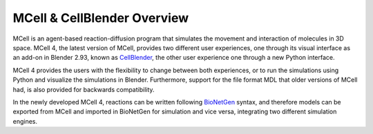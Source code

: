 ****************************
MCell & CellBlender Overview
****************************

MCell is an agent-based reaction-diffusion program that simulates the movement and interaction of molecules in 3D space.
MCell 4, the latest version of MCell, provides two different user experiences, one through its visual interface as an 
add-on in Blender 2.93, known as `CellBlender <https://mcell.org/tutorials_iframe.html>`__, the other user experience one through a new Python interface.

MCell 4 provides the users with the flexibility to change between both experiences, or to run the simulations using Python and visualize the simulations in Blender. 
Furthermore, support for the file format MDL that older versions of MCell had, is also provided for backwards compatibility. 

In the newly developed MCell 4, reactions can be written following `BioNetGen <https://www.bionetgen.org>`__ syntax, 
and therefore models can be exported from MCell and imported in BioNetGen for simulation and vice versa, 
integrating two different simulation engines.
